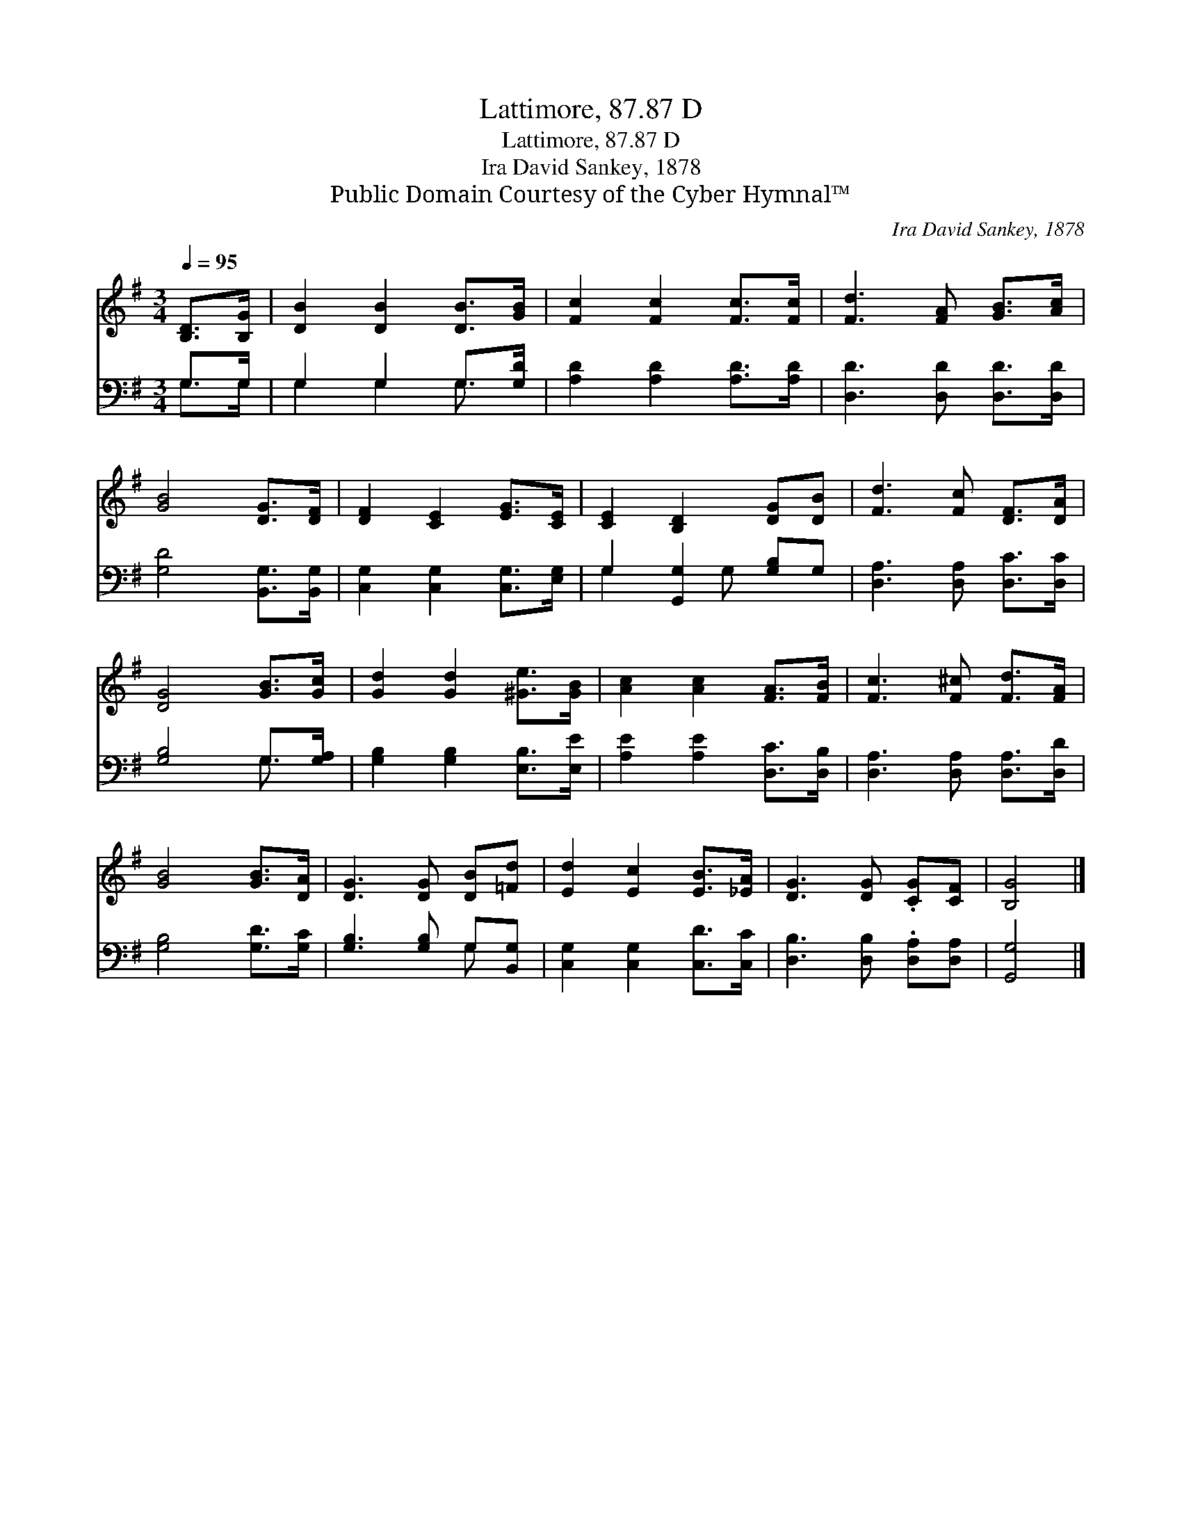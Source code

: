 X:1
T:Lattimore, 87.87 D
T:Lattimore, 87.87 D
T:Ira David Sankey, 1878
T:Public Domain Courtesy of the Cyber Hymnal™
C:Ira David Sankey, 1878
Z:Public Domain
Z:Courtesy of the Cyber Hymnal™
%%score 1 ( 2 3 )
L:1/8
Q:1/4=95
M:3/4
K:G
V:1 treble 
V:2 bass 
V:3 bass 
V:1
 [B,D]>[B,G] | [DB]2 [DB]2 [DB]>[GB] | [Fc]2 [Fc]2 [Fc]>[Fc] | [Fd]3 [FA] [GB]>[Ac] | %4
 [GB]4 [DG]>[DF] | [DF]2 [CE]2 [EG]>[CE] | [CE]2 [B,D]2 [DG][DB] | [Fd]3 [Fc] [DF]>[DA] | %8
 [DG]4 [GB]>[Gc] | [Gd]2 [Gd]2 [^Ge]>[GB] | [Ac]2 [Ac]2 [FA]>[FB] | [Fc]3 [F^c] [Fd]>[FA] | %12
 [GB]4 [GB]>[DA] | [DG]3 [DG] [DB][=Fd] | [Ed]2 [Ec]2 [EB]>[_EA] | [DG]3 [DG] .[CG][CF] | [B,G]4 |] %17
V:2
 G,>G, | G,2 G,2 G,>[G,D] | [A,D]2 [A,D]2 [A,D]>[A,D] | [D,D]3 [D,D] [D,D]>[D,D] | %4
 [G,D]4 [B,,G,]>[B,,G,] | [C,G,]2 [C,G,]2 [C,G,]>[E,G,] | G,2 [G,,G,]2 [G,B,]G, | %7
 [D,A,]3 [D,A,] [D,C]>[D,C] | [G,B,]4 G,>[G,A,] | [G,B,]2 [G,B,]2 [E,B,]>[E,E] | %10
 [A,E]2 [A,E]2 [D,C]>[D,B,] | [D,A,]3 [D,A,] [D,A,]>[D,D] | [G,B,]4 [G,D]>[G,C] | %13
 [G,B,]3 [G,B,] G,[B,,G,] | [C,G,]2 [C,G,]2 [C,D]>[C,C] | [D,B,]3 [D,B,] .[D,A,][D,A,] | %16
 [G,,G,]4 |] %17
V:3
 G,>G, | G,2 G,2 G,3/2 x/ | x6 | x6 | x6 | x6 | G,2 x G, x2 | x6 | x4 G,3/2 x/ | x6 | x6 | x6 | %12
 x6 | x4 G, x | x6 | x6 | x4 |] %17

